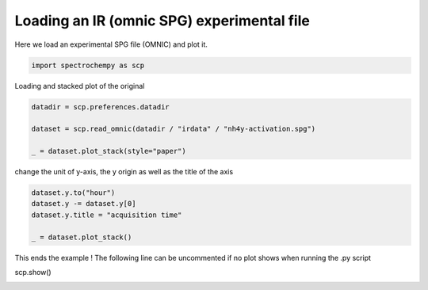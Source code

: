 
.. DO NOT EDIT.
.. THIS FILE WAS AUTOMATICALLY GENERATED BY SPHINX-GALLERY.
.. TO MAKE CHANGES, EDIT THE SOURCE PYTHON FILE:
.. "gallery/auto_examples/read/plot_read_IR_from_omnic.py"
.. LINE NUMBERS ARE GIVEN BELOW.

.. only:: html

    .. note::
        :class: sphx-glr-download-link-note

        :ref:`Go to the end <sphx_glr_download_gallery_auto_examples_read_plot_read_IR_from_omnic.py>`
        to download the full example code

.. rst-class:: sphx-glr-example-title

.. _sphx_glr_gallery_auto_examples_read_plot_read_IR_from_omnic.py:


Loading an IR (omnic SPG) experimental file
============================================

Here we load an experimental SPG file (OMNIC) and plot it.

.. GENERATED FROM PYTHON SOURCE LINES 17-19

.. code-block:: default

    import spectrochempy as scp








.. GENERATED FROM PYTHON SOURCE LINES 20-21

Loading and stacked plot of the original

.. GENERATED FROM PYTHON SOURCE LINES 21-28

.. code-block:: default


    datadir = scp.preferences.datadir

    dataset = scp.read_omnic(datadir / "irdata" / "nh4y-activation.spg")

    _ = dataset.plot_stack(style="paper")




.. image-sg:: /gallery/auto_examples/read/images/sphx_glr_plot_read_IR_from_omnic_001.png
   :alt: plot read IR from omnic
   :srcset: /gallery/auto_examples/read/images/sphx_glr_plot_read_IR_from_omnic_001.png
   :class: sphx-glr-single-img





.. GENERATED FROM PYTHON SOURCE LINES 29-30

change the unit of y-axis, the y origin as well as the title of the axis

.. GENERATED FROM PYTHON SOURCE LINES 30-37

.. code-block:: default


    dataset.y.to("hour")
    dataset.y -= dataset.y[0]
    dataset.y.title = "acquisition time"

    _ = dataset.plot_stack()




.. image-sg:: /gallery/auto_examples/read/images/sphx_glr_plot_read_IR_from_omnic_002.png
   :alt: plot read IR from omnic
   :srcset: /gallery/auto_examples/read/images/sphx_glr_plot_read_IR_from_omnic_002.png
   :class: sphx-glr-single-img





.. GENERATED FROM PYTHON SOURCE LINES 38-40

This ends the example ! The following line can be uncommented if no plot shows when running
the .py script

.. GENERATED FROM PYTHON SOURCE LINES 42-43

scp.show()


.. rst-class:: sphx-glr-timing

   **Total running time of the script:** ( 0 minutes  0.788 seconds)


.. _sphx_glr_download_gallery_auto_examples_read_plot_read_IR_from_omnic.py:

.. only:: html

  .. container:: sphx-glr-footer sphx-glr-footer-example




    .. container:: sphx-glr-download sphx-glr-download-python

      :download:`Download Python source code: plot_read_IR_from_omnic.py <plot_read_IR_from_omnic.py>`

    .. container:: sphx-glr-download sphx-glr-download-jupyter

      :download:`Download Jupyter notebook: plot_read_IR_from_omnic.ipynb <plot_read_IR_from_omnic.ipynb>`


.. only:: html

 .. rst-class:: sphx-glr-signature

    `Gallery generated by Sphinx-Gallery <https://sphinx-gallery.github.io>`_
